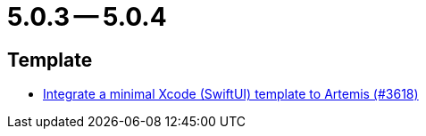 = 5.0.3 -- 5.0.4

== Template

* link:https://www.github.com/ls1intum/Artemis/commit/6a7b15dc49cda4477cee17cfe622f2ec352f786a[Integrate a minimal Xcode (SwiftUI) template to Artemis (#3618)]


